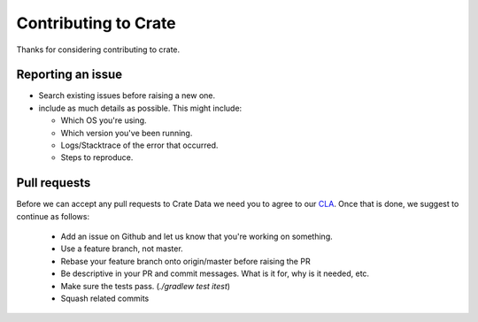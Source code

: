 Contributing to Crate
=====================

Thanks for considering contributing to crate.


Reporting an issue
------------------

- Search existing issues before raising a new one.

- include as much details as possible. This might include:

  - Which OS you're using.

  - Which version you've been running.

  - Logs/Stacktrace of the error that occurred.

  - Steps to reproduce.


Pull requests
-------------

Before we can accept any pull requests to Crate Data we need you to agree to
our CLA_. Once that is done, we suggest to continue as follows:

 - Add an issue on Github and let us know that you're working on something.

 - Use a feature branch, not master.

 - Rebase your feature branch onto origin/master before raising the PR

 - Be descriptive in your PR and commit messages. What is it for, why is it
   needed, etc.

 - Make sure the tests pass. (`./gradlew test itest`)

 - Squash related commits

.. _CLA: https://crate.io/legal/contribute/
